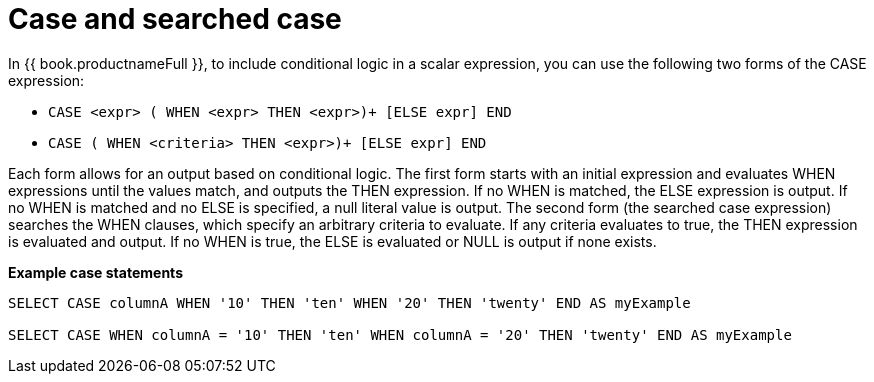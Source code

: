 // Module included in the following assemblies:
// as_expressions.adoc
[id="case-and-searched-case-expressions"]
= Case and searched case

In {{ book.productnameFull }}, to include conditional logic in a scalar expression, you can use the following two forms of the CASE expression:

* `CASE <expr> ( WHEN <expr> THEN <expr>)+ [ELSE expr] END`
* `CASE ( WHEN <criteria> THEN <expr>)+ [ELSE expr] END`

Each form allows for an output based on conditional logic. The first form starts with an initial expression 
and evaluates WHEN expressions until the values match, and outputs the THEN expression. If no WHEN is matched, 
the ELSE expression is output. If no WHEN is matched and no ELSE is specified, a null literal value is output. 
The second form (the searched case expression) searches the WHEN clauses, which specify an arbitrary criteria 
to evaluate. If any criteria evaluates to true, the THEN expression is evaluated and output. If no WHEN is 
true, the ELSE is evaluated or NULL is output if none exists.

[source,sql]
.*Example case statements*
----
SELECT CASE columnA WHEN '10' THEN 'ten' WHEN '20' THEN 'twenty' END AS myExample

SELECT CASE WHEN columnA = '10' THEN 'ten' WHEN columnA = '20' THEN 'twenty' END AS myExample
----

